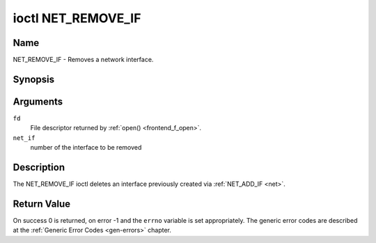 .. -*- coding: utf-8; mode: rst -*-

.. _NET_REMOVE_IF:

*******************
ioctl NET_REMOVE_IF
*******************

Name
====

NET_REMOVE_IF - Removes a network interface.


Synopsis
========

.. c:function:: int ioctl( int fd, NET_REMOVE_IF, int ifnum )
    :name: NET_REMOVE_IF


Arguments
=========

``fd``
    File descriptor returned by :ref:`open() <frontend_f_open>`.

``net_if``
    number of the interface to be removed


Description
===========

The NET_REMOVE_IF ioctl deletes an interface previously created via
:ref:`NET_ADD_IF <net>`.


Return Value
============

On success 0 is returned, on error -1 and the ``errno`` variable is set
appropriately. The generic error codes are described at the
:ref:`Generic Error Codes <gen-errors>` chapter.
